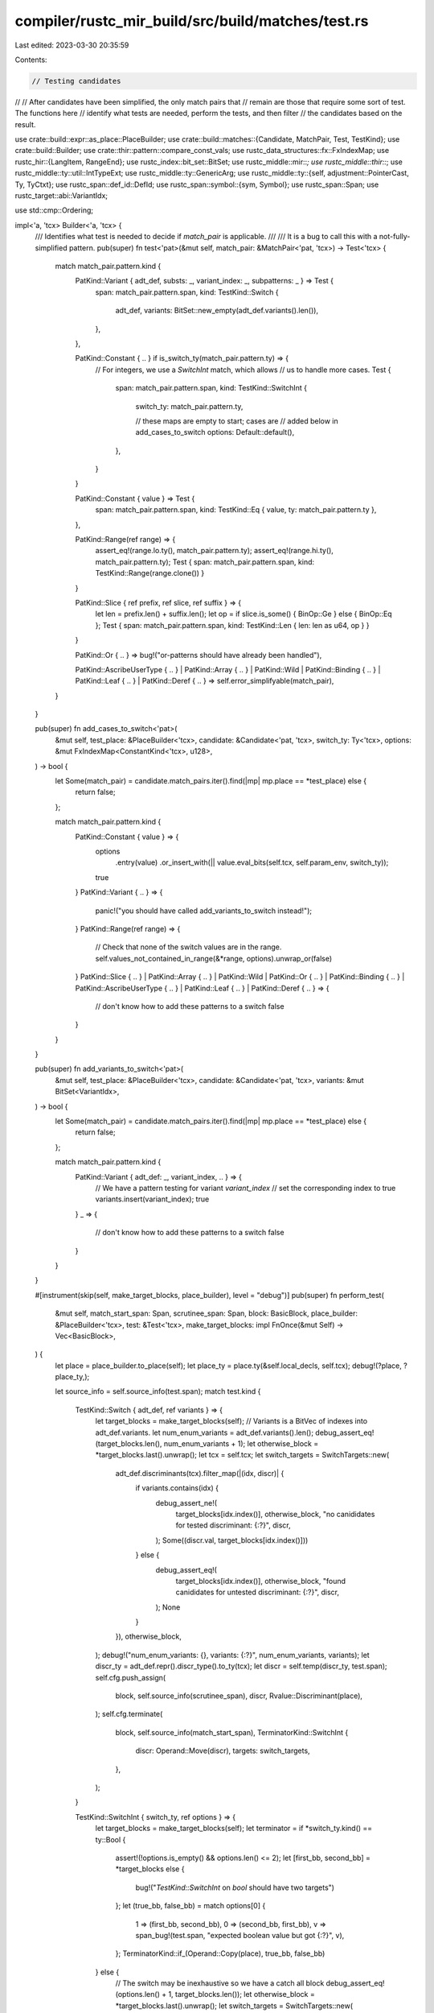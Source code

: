 compiler/rustc_mir_build/src/build/matches/test.rs
==================================================

Last edited: 2023-03-30 20:35:59

Contents:

.. code-block:: rs

    // Testing candidates
//
// After candidates have been simplified, the only match pairs that
// remain are those that require some sort of test. The functions here
// identify what tests are needed, perform the tests, and then filter
// the candidates based on the result.

use crate::build::expr::as_place::PlaceBuilder;
use crate::build::matches::{Candidate, MatchPair, Test, TestKind};
use crate::build::Builder;
use crate::thir::pattern::compare_const_vals;
use rustc_data_structures::fx::FxIndexMap;
use rustc_hir::{LangItem, RangeEnd};
use rustc_index::bit_set::BitSet;
use rustc_middle::mir::*;
use rustc_middle::thir::*;
use rustc_middle::ty::util::IntTypeExt;
use rustc_middle::ty::GenericArg;
use rustc_middle::ty::{self, adjustment::PointerCast, Ty, TyCtxt};
use rustc_span::def_id::DefId;
use rustc_span::symbol::{sym, Symbol};
use rustc_span::Span;
use rustc_target::abi::VariantIdx;

use std::cmp::Ordering;

impl<'a, 'tcx> Builder<'a, 'tcx> {
    /// Identifies what test is needed to decide if `match_pair` is applicable.
    ///
    /// It is a bug to call this with a not-fully-simplified pattern.
    pub(super) fn test<'pat>(&mut self, match_pair: &MatchPair<'pat, 'tcx>) -> Test<'tcx> {
        match match_pair.pattern.kind {
            PatKind::Variant { adt_def, substs: _, variant_index: _, subpatterns: _ } => Test {
                span: match_pair.pattern.span,
                kind: TestKind::Switch {
                    adt_def,
                    variants: BitSet::new_empty(adt_def.variants().len()),
                },
            },

            PatKind::Constant { .. } if is_switch_ty(match_pair.pattern.ty) => {
                // For integers, we use a `SwitchInt` match, which allows
                // us to handle more cases.
                Test {
                    span: match_pair.pattern.span,
                    kind: TestKind::SwitchInt {
                        switch_ty: match_pair.pattern.ty,

                        // these maps are empty to start; cases are
                        // added below in add_cases_to_switch
                        options: Default::default(),
                    },
                }
            }

            PatKind::Constant { value } => Test {
                span: match_pair.pattern.span,
                kind: TestKind::Eq { value, ty: match_pair.pattern.ty },
            },

            PatKind::Range(ref range) => {
                assert_eq!(range.lo.ty(), match_pair.pattern.ty);
                assert_eq!(range.hi.ty(), match_pair.pattern.ty);
                Test { span: match_pair.pattern.span, kind: TestKind::Range(range.clone()) }
            }

            PatKind::Slice { ref prefix, ref slice, ref suffix } => {
                let len = prefix.len() + suffix.len();
                let op = if slice.is_some() { BinOp::Ge } else { BinOp::Eq };
                Test { span: match_pair.pattern.span, kind: TestKind::Len { len: len as u64, op } }
            }

            PatKind::Or { .. } => bug!("or-patterns should have already been handled"),

            PatKind::AscribeUserType { .. }
            | PatKind::Array { .. }
            | PatKind::Wild
            | PatKind::Binding { .. }
            | PatKind::Leaf { .. }
            | PatKind::Deref { .. } => self.error_simplifyable(match_pair),
        }
    }

    pub(super) fn add_cases_to_switch<'pat>(
        &mut self,
        test_place: &PlaceBuilder<'tcx>,
        candidate: &Candidate<'pat, 'tcx>,
        switch_ty: Ty<'tcx>,
        options: &mut FxIndexMap<ConstantKind<'tcx>, u128>,
    ) -> bool {
        let Some(match_pair) = candidate.match_pairs.iter().find(|mp| mp.place == *test_place) else {
            return false;
        };

        match match_pair.pattern.kind {
            PatKind::Constant { value } => {
                options
                    .entry(value)
                    .or_insert_with(|| value.eval_bits(self.tcx, self.param_env, switch_ty));
                true
            }
            PatKind::Variant { .. } => {
                panic!("you should have called add_variants_to_switch instead!");
            }
            PatKind::Range(ref range) => {
                // Check that none of the switch values are in the range.
                self.values_not_contained_in_range(&*range, options).unwrap_or(false)
            }
            PatKind::Slice { .. }
            | PatKind::Array { .. }
            | PatKind::Wild
            | PatKind::Or { .. }
            | PatKind::Binding { .. }
            | PatKind::AscribeUserType { .. }
            | PatKind::Leaf { .. }
            | PatKind::Deref { .. } => {
                // don't know how to add these patterns to a switch
                false
            }
        }
    }

    pub(super) fn add_variants_to_switch<'pat>(
        &mut self,
        test_place: &PlaceBuilder<'tcx>,
        candidate: &Candidate<'pat, 'tcx>,
        variants: &mut BitSet<VariantIdx>,
    ) -> bool {
        let Some(match_pair) = candidate.match_pairs.iter().find(|mp| mp.place == *test_place) else {
            return false;
        };

        match match_pair.pattern.kind {
            PatKind::Variant { adt_def: _, variant_index, .. } => {
                // We have a pattern testing for variant `variant_index`
                // set the corresponding index to true
                variants.insert(variant_index);
                true
            }
            _ => {
                // don't know how to add these patterns to a switch
                false
            }
        }
    }

    #[instrument(skip(self, make_target_blocks, place_builder), level = "debug")]
    pub(super) fn perform_test(
        &mut self,
        match_start_span: Span,
        scrutinee_span: Span,
        block: BasicBlock,
        place_builder: &PlaceBuilder<'tcx>,
        test: &Test<'tcx>,
        make_target_blocks: impl FnOnce(&mut Self) -> Vec<BasicBlock>,
    ) {
        let place = place_builder.to_place(self);
        let place_ty = place.ty(&self.local_decls, self.tcx);
        debug!(?place, ?place_ty,);

        let source_info = self.source_info(test.span);
        match test.kind {
            TestKind::Switch { adt_def, ref variants } => {
                let target_blocks = make_target_blocks(self);
                // Variants is a BitVec of indexes into adt_def.variants.
                let num_enum_variants = adt_def.variants().len();
                debug_assert_eq!(target_blocks.len(), num_enum_variants + 1);
                let otherwise_block = *target_blocks.last().unwrap();
                let tcx = self.tcx;
                let switch_targets = SwitchTargets::new(
                    adt_def.discriminants(tcx).filter_map(|(idx, discr)| {
                        if variants.contains(idx) {
                            debug_assert_ne!(
                                target_blocks[idx.index()],
                                otherwise_block,
                                "no canididates for tested discriminant: {:?}",
                                discr,
                            );
                            Some((discr.val, target_blocks[idx.index()]))
                        } else {
                            debug_assert_eq!(
                                target_blocks[idx.index()],
                                otherwise_block,
                                "found canididates for untested discriminant: {:?}",
                                discr,
                            );
                            None
                        }
                    }),
                    otherwise_block,
                );
                debug!("num_enum_variants: {}, variants: {:?}", num_enum_variants, variants);
                let discr_ty = adt_def.repr().discr_type().to_ty(tcx);
                let discr = self.temp(discr_ty, test.span);
                self.cfg.push_assign(
                    block,
                    self.source_info(scrutinee_span),
                    discr,
                    Rvalue::Discriminant(place),
                );
                self.cfg.terminate(
                    block,
                    self.source_info(match_start_span),
                    TerminatorKind::SwitchInt {
                        discr: Operand::Move(discr),
                        targets: switch_targets,
                    },
                );
            }

            TestKind::SwitchInt { switch_ty, ref options } => {
                let target_blocks = make_target_blocks(self);
                let terminator = if *switch_ty.kind() == ty::Bool {
                    assert!(!options.is_empty() && options.len() <= 2);
                    let [first_bb, second_bb] = *target_blocks else {
                        bug!("`TestKind::SwitchInt` on `bool` should have two targets")
                    };
                    let (true_bb, false_bb) = match options[0] {
                        1 => (first_bb, second_bb),
                        0 => (second_bb, first_bb),
                        v => span_bug!(test.span, "expected boolean value but got {:?}", v),
                    };
                    TerminatorKind::if_(Operand::Copy(place), true_bb, false_bb)
                } else {
                    // The switch may be inexhaustive so we have a catch all block
                    debug_assert_eq!(options.len() + 1, target_blocks.len());
                    let otherwise_block = *target_blocks.last().unwrap();
                    let switch_targets = SwitchTargets::new(
                        options.values().copied().zip(target_blocks),
                        otherwise_block,
                    );
                    TerminatorKind::SwitchInt {
                        discr: Operand::Copy(place),
                        targets: switch_targets,
                    }
                };
                self.cfg.terminate(block, self.source_info(match_start_span), terminator);
            }

            TestKind::Eq { value, ty } => {
                let tcx = self.tcx;
                if let ty::Adt(def, _) = ty.kind() && Some(def.did()) == tcx.lang_items().string() {
                    if !tcx.features().string_deref_patterns {
                        bug!("matching on `String` went through without enabling string_deref_patterns");
                    }
                    let re_erased = tcx.lifetimes.re_erased;
                    let ref_string = self.temp(tcx.mk_imm_ref(re_erased, ty), test.span);
                    let ref_str_ty = tcx.mk_imm_ref(re_erased, tcx.types.str_);
                    let ref_str = self.temp(ref_str_ty, test.span);
                    let deref = tcx.require_lang_item(LangItem::Deref, None);
                    let method = trait_method(tcx, deref, sym::deref, [ty]);
                    let eq_block = self.cfg.start_new_block();
                    self.cfg.push_assign(block, source_info, ref_string, Rvalue::Ref(re_erased, BorrowKind::Shared, place));
                    self.cfg.terminate(
                        block,
                        source_info,
                        TerminatorKind::Call {
                            func: Operand::Constant(Box::new(Constant {
                                span: test.span,
                                user_ty: None,
                                literal: method,
                            })),
                            args: vec![Operand::Move(ref_string)],
                            destination: ref_str,
                            target: Some(eq_block),
                            cleanup: None,
                            from_hir_call: false,
                            fn_span: source_info.span
                        }
                    );
                    self.non_scalar_compare(eq_block, make_target_blocks, source_info, value, ref_str, ref_str_ty);
                    return;
                }
                if !ty.is_scalar() {
                    // Use `PartialEq::eq` instead of `BinOp::Eq`
                    // (the binop can only handle primitives)
                    self.non_scalar_compare(
                        block,
                        make_target_blocks,
                        source_info,
                        value,
                        place,
                        ty,
                    );
                } else if let [success, fail] = *make_target_blocks(self) {
                    assert_eq!(value.ty(), ty);
                    let expect = self.literal_operand(test.span, value);
                    let val = Operand::Copy(place);
                    self.compare(block, success, fail, source_info, BinOp::Eq, expect, val);
                } else {
                    bug!("`TestKind::Eq` should have two target blocks");
                }
            }

            TestKind::Range(box PatRange { lo, hi, ref end }) => {
                let lower_bound_success = self.cfg.start_new_block();
                let target_blocks = make_target_blocks(self);

                // Test `val` by computing `lo <= val && val <= hi`, using primitive comparisons.
                let lo = self.literal_operand(test.span, lo);
                let hi = self.literal_operand(test.span, hi);
                let val = Operand::Copy(place);

                let [success, fail] = *target_blocks else {
                    bug!("`TestKind::Range` should have two target blocks");
                };
                self.compare(
                    block,
                    lower_bound_success,
                    fail,
                    source_info,
                    BinOp::Le,
                    lo,
                    val.clone(),
                );
                let op = match *end {
                    RangeEnd::Included => BinOp::Le,
                    RangeEnd::Excluded => BinOp::Lt,
                };
                self.compare(lower_bound_success, success, fail, source_info, op, val, hi);
            }

            TestKind::Len { len, op } => {
                let target_blocks = make_target_blocks(self);

                let usize_ty = self.tcx.types.usize;
                let actual = self.temp(usize_ty, test.span);

                // actual = len(place)
                self.cfg.push_assign(block, source_info, actual, Rvalue::Len(place));

                // expected = <N>
                let expected = self.push_usize(block, source_info, len);

                let [true_bb, false_bb] = *target_blocks else {
                    bug!("`TestKind::Len` should have two target blocks");
                };
                // result = actual == expected OR result = actual < expected
                // branch based on result
                self.compare(
                    block,
                    true_bb,
                    false_bb,
                    source_info,
                    op,
                    Operand::Move(actual),
                    Operand::Move(expected),
                );
            }
        }
    }

    /// Compare using the provided built-in comparison operator
    fn compare(
        &mut self,
        block: BasicBlock,
        success_block: BasicBlock,
        fail_block: BasicBlock,
        source_info: SourceInfo,
        op: BinOp,
        left: Operand<'tcx>,
        right: Operand<'tcx>,
    ) {
        let bool_ty = self.tcx.types.bool;
        let result = self.temp(bool_ty, source_info.span);

        // result = op(left, right)
        self.cfg.push_assign(
            block,
            source_info,
            result,
            Rvalue::BinaryOp(op, Box::new((left, right))),
        );

        // branch based on result
        self.cfg.terminate(
            block,
            source_info,
            TerminatorKind::if_(Operand::Move(result), success_block, fail_block),
        );
    }

    /// Compare two `&T` values using `<T as std::compare::PartialEq>::eq`
    fn non_scalar_compare(
        &mut self,
        block: BasicBlock,
        make_target_blocks: impl FnOnce(&mut Self) -> Vec<BasicBlock>,
        source_info: SourceInfo,
        value: ConstantKind<'tcx>,
        place: Place<'tcx>,
        mut ty: Ty<'tcx>,
    ) {
        let mut expect = self.literal_operand(source_info.span, value);
        let mut val = Operand::Copy(place);

        // If we're using `b"..."` as a pattern, we need to insert an
        // unsizing coercion, as the byte string has the type `&[u8; N]`.
        //
        // We want to do this even when the scrutinee is a reference to an
        // array, so we can call `<[u8]>::eq` rather than having to find an
        // `<[u8; N]>::eq`.
        let unsize = |ty: Ty<'tcx>| match ty.kind() {
            ty::Ref(region, rty, _) => match rty.kind() {
                ty::Array(inner_ty, n) => Some((region, inner_ty, n)),
                _ => None,
            },
            _ => None,
        };
        let opt_ref_ty = unsize(ty);
        let opt_ref_test_ty = unsize(value.ty());
        match (opt_ref_ty, opt_ref_test_ty) {
            // nothing to do, neither is an array
            (None, None) => {}
            (Some((region, elem_ty, _)), _) | (None, Some((region, elem_ty, _))) => {
                let tcx = self.tcx;
                // make both a slice
                ty = tcx.mk_imm_ref(*region, tcx.mk_slice(*elem_ty));
                if opt_ref_ty.is_some() {
                    let temp = self.temp(ty, source_info.span);
                    self.cfg.push_assign(
                        block,
                        source_info,
                        temp,
                        Rvalue::Cast(CastKind::Pointer(PointerCast::Unsize), val, ty),
                    );
                    val = Operand::Move(temp);
                }
                if opt_ref_test_ty.is_some() {
                    let slice = self.temp(ty, source_info.span);
                    self.cfg.push_assign(
                        block,
                        source_info,
                        slice,
                        Rvalue::Cast(CastKind::Pointer(PointerCast::Unsize), expect, ty),
                    );
                    expect = Operand::Move(slice);
                }
            }
        }

        let ty::Ref(_, deref_ty, _) = *ty.kind() else {
            bug!("non_scalar_compare called on non-reference type: {}", ty);
        };

        let eq_def_id = self.tcx.require_lang_item(LangItem::PartialEq, Some(source_info.span));
        let method = trait_method(self.tcx, eq_def_id, sym::eq, [deref_ty, deref_ty]);

        let bool_ty = self.tcx.types.bool;
        let eq_result = self.temp(bool_ty, source_info.span);
        let eq_block = self.cfg.start_new_block();
        self.cfg.terminate(
            block,
            source_info,
            TerminatorKind::Call {
                func: Operand::Constant(Box::new(Constant {
                    span: source_info.span,

                    // FIXME(#54571): This constant comes from user input (a
                    // constant in a pattern). Are there forms where users can add
                    // type annotations here?  For example, an associated constant?
                    // Need to experiment.
                    user_ty: None,

                    literal: method,
                })),
                args: vec![val, expect],
                destination: eq_result,
                target: Some(eq_block),
                cleanup: None,
                from_hir_call: false,
                fn_span: source_info.span,
            },
        );
        self.diverge_from(block);

        let [success_block, fail_block] = *make_target_blocks(self) else {
            bug!("`TestKind::Eq` should have two target blocks")
        };
        // check the result
        self.cfg.terminate(
            eq_block,
            source_info,
            TerminatorKind::if_(Operand::Move(eq_result), success_block, fail_block),
        );
    }

    /// Given that we are performing `test` against `test_place`, this job
    /// sorts out what the status of `candidate` will be after the test. See
    /// `test_candidates` for the usage of this function. The returned index is
    /// the index that this candidate should be placed in the
    /// `target_candidates` vec. The candidate may be modified to update its
    /// `match_pairs`.
    ///
    /// So, for example, if this candidate is `x @ Some(P0)` and the `Test` is
    /// a variant test, then we would modify the candidate to be `(x as
    /// Option).0 @ P0` and return the index corresponding to the variant
    /// `Some`.
    ///
    /// However, in some cases, the test may just not be relevant to candidate.
    /// For example, suppose we are testing whether `foo.x == 22`, but in one
    /// match arm we have `Foo { x: _, ... }`... in that case, the test for
    /// what value `x` has has no particular relevance to this candidate. In
    /// such cases, this function just returns None without doing anything.
    /// This is used by the overall `match_candidates` algorithm to structure
    /// the match as a whole. See `match_candidates` for more details.
    ///
    /// FIXME(#29623). In some cases, we have some tricky choices to make. for
    /// example, if we are testing that `x == 22`, but the candidate is `x @
    /// 13..55`, what should we do? In the event that the test is true, we know
    /// that the candidate applies, but in the event of false, we don't know
    /// that it *doesn't* apply. For now, we return false, indicate that the
    /// test does not apply to this candidate, but it might be we can get
    /// tighter match code if we do something a bit different.
    pub(super) fn sort_candidate<'pat>(
        &mut self,
        test_place: &PlaceBuilder<'tcx>,
        test: &Test<'tcx>,
        candidate: &mut Candidate<'pat, 'tcx>,
    ) -> Option<usize> {
        // Find the match_pair for this place (if any). At present,
        // afaik, there can be at most one. (In the future, if we
        // adopted a more general `@` operator, there might be more
        // than one, but it'd be very unusual to have two sides that
        // both require tests; you'd expect one side to be simplified
        // away.)
        let (match_pair_index, match_pair) =
            candidate.match_pairs.iter().enumerate().find(|&(_, mp)| mp.place == *test_place)?;

        match (&test.kind, &match_pair.pattern.kind) {
            // If we are performing a variant switch, then this
            // informs variant patterns, but nothing else.
            (
                &TestKind::Switch { adt_def: tested_adt_def, .. },
                &PatKind::Variant { adt_def, variant_index, ref subpatterns, .. },
            ) => {
                assert_eq!(adt_def, tested_adt_def);
                self.candidate_after_variant_switch(
                    match_pair_index,
                    adt_def,
                    variant_index,
                    subpatterns,
                    candidate,
                );
                Some(variant_index.as_usize())
            }

            (&TestKind::Switch { .. }, _) => None,

            // If we are performing a switch over integers, then this informs integer
            // equality, but nothing else.
            //
            // FIXME(#29623) we could use PatKind::Range to rule
            // things out here, in some cases.
            (TestKind::SwitchInt { switch_ty: _, options }, PatKind::Constant { value })
                if is_switch_ty(match_pair.pattern.ty) =>
            {
                let index = options.get_index_of(value).unwrap();
                self.candidate_without_match_pair(match_pair_index, candidate);
                Some(index)
            }

            (TestKind::SwitchInt { switch_ty: _, options }, PatKind::Range(range)) => {
                let not_contained =
                    self.values_not_contained_in_range(&*range, options).unwrap_or(false);

                if not_contained {
                    // No switch values are contained in the pattern range,
                    // so the pattern can be matched only if this test fails.
                    let otherwise = options.len();
                    Some(otherwise)
                } else {
                    None
                }
            }

            (&TestKind::SwitchInt { .. }, _) => None,

            (
                &TestKind::Len { len: test_len, op: BinOp::Eq },
                PatKind::Slice { prefix, slice, suffix },
            ) => {
                let pat_len = (prefix.len() + suffix.len()) as u64;
                match (test_len.cmp(&pat_len), slice) {
                    (Ordering::Equal, &None) => {
                        // on true, min_len = len = $actual_length,
                        // on false, len != $actual_length
                        self.candidate_after_slice_test(
                            match_pair_index,
                            candidate,
                            prefix,
                            slice,
                            suffix,
                        );
                        Some(0)
                    }
                    (Ordering::Less, _) => {
                        // test_len < pat_len. If $actual_len = test_len,
                        // then $actual_len < pat_len and we don't have
                        // enough elements.
                        Some(1)
                    }
                    (Ordering::Equal | Ordering::Greater, &Some(_)) => {
                        // This can match both if $actual_len = test_len >= pat_len,
                        // and if $actual_len > test_len. We can't advance.
                        None
                    }
                    (Ordering::Greater, &None) => {
                        // test_len != pat_len, so if $actual_len = test_len, then
                        // $actual_len != pat_len.
                        Some(1)
                    }
                }
            }

            (
                &TestKind::Len { len: test_len, op: BinOp::Ge },
                PatKind::Slice { prefix, slice, suffix },
            ) => {
                // the test is `$actual_len >= test_len`
                let pat_len = (prefix.len() + suffix.len()) as u64;
                match (test_len.cmp(&pat_len), slice) {
                    (Ordering::Equal, &Some(_)) => {
                        // $actual_len >= test_len = pat_len,
                        // so we can match.
                        self.candidate_after_slice_test(
                            match_pair_index,
                            candidate,
                            prefix,
                            slice,
                            suffix,
                        );
                        Some(0)
                    }
                    (Ordering::Less, _) | (Ordering::Equal, &None) => {
                        // test_len <= pat_len. If $actual_len < test_len,
                        // then it is also < pat_len, so the test passing is
                        // necessary (but insufficient).
                        Some(0)
                    }
                    (Ordering::Greater, &None) => {
                        // test_len > pat_len. If $actual_len >= test_len > pat_len,
                        // then we know we won't have a match.
                        Some(1)
                    }
                    (Ordering::Greater, &Some(_)) => {
                        // test_len < pat_len, and is therefore less
                        // strict. This can still go both ways.
                        None
                    }
                }
            }

            (TestKind::Range(test), PatKind::Range(pat)) => {
                use std::cmp::Ordering::*;

                if test == pat {
                    self.candidate_without_match_pair(match_pair_index, candidate);
                    return Some(0);
                }

                // For performance, it's important to only do the second
                // `compare_const_vals` if necessary.
                let no_overlap = if matches!(
                    (compare_const_vals(self.tcx, test.hi, pat.lo, self.param_env)?, test.end),
                    (Less, _) | (Equal, RangeEnd::Excluded) // test < pat
                ) || matches!(
                    (compare_const_vals(self.tcx, test.lo, pat.hi, self.param_env)?, pat.end),
                    (Greater, _) | (Equal, RangeEnd::Excluded) // test > pat
                ) {
                    Some(1)
                } else {
                    None
                };

                // If the testing range does not overlap with pattern range,
                // the pattern can be matched only if this test fails.
                no_overlap
            }

            (TestKind::Range(range), &PatKind::Constant { value }) => {
                if let Some(false) = self.const_range_contains(&*range, value) {
                    // `value` is not contained in the testing range,
                    // so `value` can be matched only if this test fails.
                    Some(1)
                } else {
                    None
                }
            }

            (&TestKind::Range { .. }, _) => None,

            (&TestKind::Eq { .. } | &TestKind::Len { .. }, _) => {
                // The call to `self.test(&match_pair)` below is not actually used to generate any
                // MIR. Instead, we just want to compare with `test` (the parameter of the method)
                // to see if it is the same.
                //
                // However, at this point we can still encounter or-patterns that were extracted
                // from previous calls to `sort_candidate`, so we need to manually address that
                // case to avoid panicking in `self.test()`.
                if let PatKind::Or { .. } = &match_pair.pattern.kind {
                    return None;
                }

                // These are all binary tests.
                //
                // FIXME(#29623) we can be more clever here
                let pattern_test = self.test(&match_pair);
                if pattern_test.kind == test.kind {
                    self.candidate_without_match_pair(match_pair_index, candidate);
                    Some(0)
                } else {
                    None
                }
            }
        }
    }

    fn candidate_without_match_pair(
        &mut self,
        match_pair_index: usize,
        candidate: &mut Candidate<'_, 'tcx>,
    ) {
        candidate.match_pairs.remove(match_pair_index);
    }

    fn candidate_after_slice_test<'pat>(
        &mut self,
        match_pair_index: usize,
        candidate: &mut Candidate<'pat, 'tcx>,
        prefix: &'pat [Box<Pat<'tcx>>],
        opt_slice: &'pat Option<Box<Pat<'tcx>>>,
        suffix: &'pat [Box<Pat<'tcx>>],
    ) {
        let removed_place = candidate.match_pairs.remove(match_pair_index).place;
        self.prefix_slice_suffix(
            &mut candidate.match_pairs,
            &removed_place,
            prefix,
            opt_slice,
            suffix,
        );
    }

    fn candidate_after_variant_switch<'pat>(
        &mut self,
        match_pair_index: usize,
        adt_def: ty::AdtDef<'tcx>,
        variant_index: VariantIdx,
        subpatterns: &'pat [FieldPat<'tcx>],
        candidate: &mut Candidate<'pat, 'tcx>,
    ) {
        let match_pair = candidate.match_pairs.remove(match_pair_index);

        // So, if we have a match-pattern like `x @ Enum::Variant(P1, P2)`,
        // we want to create a set of derived match-patterns like
        // `(x as Variant).0 @ P1` and `(x as Variant).1 @ P1`.
        let downcast_place = match_pair.place.downcast(adt_def, variant_index); // `(x as Variant)`
        let consequent_match_pairs = subpatterns.iter().map(|subpattern| {
            // e.g., `(x as Variant).0`
            let place = downcast_place
                .clone_project(PlaceElem::Field(subpattern.field, subpattern.pattern.ty));
            // e.g., `(x as Variant).0 @ P1`
            MatchPair::new(place, &subpattern.pattern, self)
        });

        candidate.match_pairs.extend(consequent_match_pairs);
    }

    fn error_simplifyable<'pat>(&mut self, match_pair: &MatchPair<'pat, 'tcx>) -> ! {
        span_bug!(match_pair.pattern.span, "simplifyable pattern found: {:?}", match_pair.pattern)
    }

    fn const_range_contains(
        &self,
        range: &PatRange<'tcx>,
        value: ConstantKind<'tcx>,
    ) -> Option<bool> {
        use std::cmp::Ordering::*;

        // For performance, it's important to only do the second
        // `compare_const_vals` if necessary.
        Some(
            matches!(compare_const_vals(self.tcx, range.lo, value, self.param_env)?, Less | Equal)
                && matches!(
                    (compare_const_vals(self.tcx, value, range.hi, self.param_env)?, range.end),
                    (Less, _) | (Equal, RangeEnd::Included)
                ),
        )
    }

    fn values_not_contained_in_range(
        &self,
        range: &PatRange<'tcx>,
        options: &FxIndexMap<ConstantKind<'tcx>, u128>,
    ) -> Option<bool> {
        for &val in options.keys() {
            if self.const_range_contains(range, val)? {
                return Some(false);
            }
        }

        Some(true)
    }
}

impl Test<'_> {
    pub(super) fn targets(&self) -> usize {
        match self.kind {
            TestKind::Eq { .. } | TestKind::Range(_) | TestKind::Len { .. } => 2,
            TestKind::Switch { adt_def, .. } => {
                // While the switch that we generate doesn't test for all
                // variants, we have a target for each variant and the
                // otherwise case, and we make sure that all of the cases not
                // specified have the same block.
                adt_def.variants().len() + 1
            }
            TestKind::SwitchInt { switch_ty, ref options, .. } => {
                if switch_ty.is_bool() {
                    // `bool` is special cased in `perform_test` to always
                    // branch to two blocks.
                    2
                } else {
                    options.len() + 1
                }
            }
        }
    }
}

fn is_switch_ty(ty: Ty<'_>) -> bool {
    ty.is_integral() || ty.is_char() || ty.is_bool()
}

fn trait_method<'tcx>(
    tcx: TyCtxt<'tcx>,
    trait_def_id: DefId,
    method_name: Symbol,
    substs: impl IntoIterator<Item = impl Into<GenericArg<'tcx>>>,
) -> ConstantKind<'tcx> {
    // The unhygienic comparison here is acceptable because this is only
    // used on known traits.
    let item = tcx
        .associated_items(trait_def_id)
        .filter_by_name_unhygienic(method_name)
        .find(|item| item.kind == ty::AssocKind::Fn)
        .expect("trait method not found");

    let method_ty = tcx.mk_fn_def(item.def_id, substs);

    ConstantKind::zero_sized(method_ty)
}



